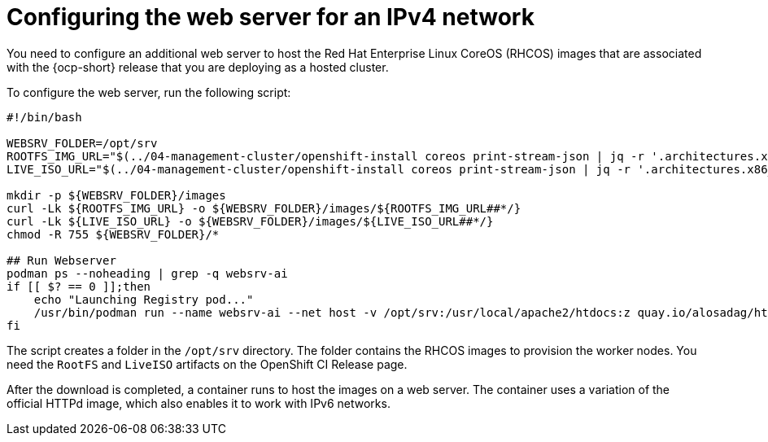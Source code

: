 [#ipv4-web-server]
= Configuring the web server for an IPv4 network

You need to configure an additional web server to host the Red Hat Enterprise Linux CoreOS (RHCOS) images that are associated with the {ocp-short} release that you are deploying as a hosted cluster.

To configure the web server, run the following script:

//lahinson -sept 2023 - Should the user run this script exactly as it is shown, or do they need to change anything? Also, do they need to run the script in a particular tool, or do they just run it in a terminal or on a command line?

----
#!/bin/bash

WEBSRV_FOLDER=/opt/srv
ROOTFS_IMG_URL="$(../04-management-cluster/openshift-install coreos print-stream-json | jq -r '.architectures.x86_64.artifacts.metal.formats.pxe.rootfs.location')"
LIVE_ISO_URL="$(../04-management-cluster/openshift-install coreos print-stream-json | jq -r '.architectures.x86_64.artifacts.metal.formats.iso.disk.location')"

mkdir -p ${WEBSRV_FOLDER}/images
curl -Lk ${ROOTFS_IMG_URL} -o ${WEBSRV_FOLDER}/images/${ROOTFS_IMG_URL##*/}
curl -Lk ${LIVE_ISO_URL} -o ${WEBSRV_FOLDER}/images/${LIVE_ISO_URL##*/}
chmod -R 755 ${WEBSRV_FOLDER}/*

## Run Webserver
podman ps --noheading | grep -q websrv-ai
if [[ $? == 0 ]];then
    echo "Launching Registry pod..."
    /usr/bin/podman run --name websrv-ai --net host -v /opt/srv:/usr/local/apache2/htdocs:z quay.io/alosadag/httpd:p8080
fi
----

The script creates a folder in the `/opt/srv` directory. The folder contains the RHCOS images to provision the worker nodes. You need the `RootFS` and `LiveISO` artifacts on the OpenShift CI Release page.

After the download is completed, a container runs to host the images on a web server. The container uses a variation of the official HTTPd image, which also enables it to work with IPv6 networks.


